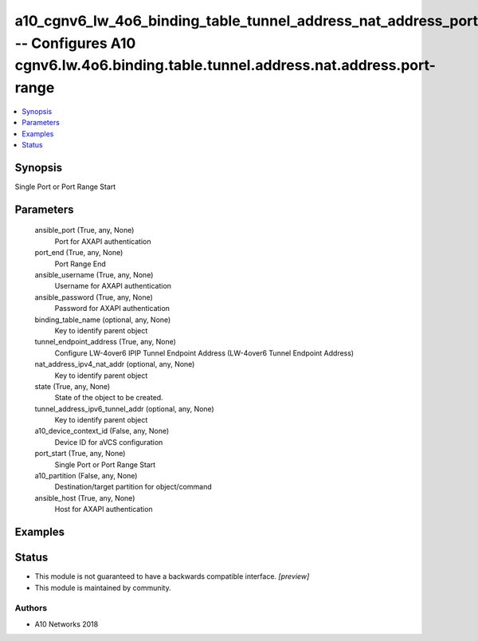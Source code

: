 .. _a10_cgnv6_lw_4o6_binding_table_tunnel_address_nat_address_port_range_module:


a10_cgnv6_lw_4o6_binding_table_tunnel_address_nat_address_port_range -- Configures A10 cgnv6.lw.4o6.binding.table.tunnel.address.nat.address.port-range
=======================================================================================================================================================

.. contents::
   :local:
   :depth: 1


Synopsis
--------

Single Port or Port Range Start






Parameters
----------

  ansible_port (True, any, None)
    Port for AXAPI authentication


  port_end (True, any, None)
    Port Range End


  ansible_username (True, any, None)
    Username for AXAPI authentication


  ansible_password (True, any, None)
    Password for AXAPI authentication


  binding_table_name (optional, any, None)
    Key to identify parent object


  tunnel_endpoint_address (True, any, None)
    Configure LW-4over6 IPIP Tunnel Endpoint Address (LW-4over6 Tunnel Endpoint Address)


  nat_address_ipv4_nat_addr (optional, any, None)
    Key to identify parent object


  state (True, any, None)
    State of the object to be created.


  tunnel_address_ipv6_tunnel_addr (optional, any, None)
    Key to identify parent object


  a10_device_context_id (False, any, None)
    Device ID for aVCS configuration


  port_start (True, any, None)
    Single Port or Port Range Start


  a10_partition (False, any, None)
    Destination/target partition for object/command


  ansible_host (True, any, None)
    Host for AXAPI authentication









Examples
--------

.. code-block:: yaml+jinja

    





Status
------




- This module is not guaranteed to have a backwards compatible interface. *[preview]*


- This module is maintained by community.



Authors
~~~~~~~

- A10 Networks 2018

